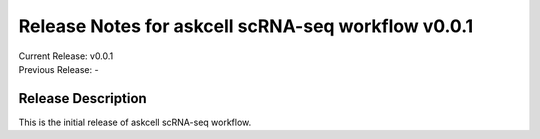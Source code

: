 ===================================================
Release Notes for askcell scRNA-seq workflow v0.0.1
===================================================

| Current Release:  v0.0.1
| Previous Release: -

Release Description
===================

This is the initial release of askcell scRNA-seq workflow.
